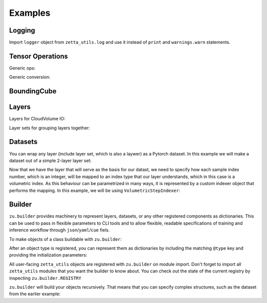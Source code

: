 ========
Examples
========

Logging
-------

Import ``logger`` object from ``zetta_utils.log`` and use it instead of ``print`` and ``warnings.warn`` statements.

.. doctest::

   >>> import zetta_utils as zu
   >>> from zetta_utils.log import logger
   >>> logger.warn("This is a warning")
   >>> logger.info("Info message")
   >>> logger.exception(RuntimeError)


Tensor Operations
-----------------

Generic ops:

.. doctest::

   >>> import zetta_utils as zu
   >>> from zetta_utils import tensor_ops
   >>> import numpy as np
   >>> a = np.ones((2, 2))
   >>> a = zu.tensor_ops.unsqueeze(a)
   >>> print (a.shape)
   (1, 2, 2)


.. doctest::

   >>> import zetta_utils as zu
   >>> from zetta_utils import tensor_ops
   >>> import torch
   >>> t = torch.ones((2, 2))
   >>> t = zu.tensor_ops.unsqueeze(t)
   >>> print (t.shape)
   torch.Size([1, 2, 2])

Generic conversion:

.. doctest::

   >>> import zetta_utils as zu
   >>> from zetta_utils import tensor_ops
   >>> import numpy as np
   >>> a = np.ones((2, 2))
   >>> a = zu.tensor_ops.convert.to_torch(a)
   >>> print (type(a))
   <class 'torch.Tensor'>


.. doctest::

   >>> import zetta_utils as zu
   >>> from zetta_utils import tensor_ops
   >>> import torch
   >>> t = torch.ones((2, 2))
   >>> t = zu.tensor_ops.convert.to_torch(t)
   >>> print (type(t))
   <class 'torch.Tensor'>


BoundingCube
------------

.. doctest::

   >>> import zetta_utils as zu
   >>> bcube = zu.bbox.BoundingCube.from_coords(
   ...    start_coord=(100, 100, 10),
   ...    end_coord=(200, 200, 20),
   ...    resolution=(4, 4, 40)
   ... )
   >>> print(bcube)
   BoundingBoxND(bounds=((400, 800), (400, 800), (400, 800)), unit='nm')
   >>> slices = bcube.to_slices(resolution=(16, 16, 100))
   >>> print(slices)
   (slice(25, 50, None), slice(25, 50, None), slice(4, 8, None))

Layers
------

Layers for CloudVolume IO:

.. doctest::
   >>> import zetta_utils as zu
   >>> from zetta_utils import io
   >>> # Vanilla CloudVolume Analog
   >>> # Differences with Vanilla CV:
   >>> #   1. Read data type: ``torch.Tensor``.
   >>> #   2. Dimension order: CXYZ
   >>> cvl = zu.io.build_cv_layer(
   ...    path="https://storage.googleapis.com/fafb_v15_aligned/v0/img/img_norm"
   ... )
   >>> data = cvl[(64, 64, 40), 1000:1100, 1000:1100, 2000:2001]
   >>> data.shape # channel, x, y, z
   torch.Size([1, 100, 100, 1])


   >>> import zetta_utils as zu
   >>> from zetta_utils import io
   >>> # Advanced features:
   >>> # Custom index resolution, desired resolution, data resolution
   >>> cvl = zu.io.build_cv_layer(
   ...    path="https://storage.googleapis.com/fafb_v15_aligned/v0/img/img_norm",
   ...    default_desired_resolution=(64, 64, 40),
   ...    index_resolution=(4, 4, 40),
   ...    data_resolution=(128, 128, 40),
   ...    interpolation_mode="img",
   ... )
   >>> data = cvl[16000:17600, 16000:17600, 2000:2001] # (4, 4, 40) indexing
   >>> data.shape # channel, x, y, z
   torch.Size([1, 100, 100, 1])

Layer sets for grouping layers together:

.. doctest::

   >>> import zetta_utils as zu
   >>> from zetta_utils import io
   >>> cvl_x0 = zu.io.build_cv_layer(
   ...    path="https://storage.googleapis.com/fafb_v15_aligned/v0/img/img"
   ... )
   >>> cvl_x1 = zu.io.build_cv_layer(
   ...    path="https://storage.googleapis.com/fafb_v15_aligned/v0/img/img_norm"
   ... )
   >>> # Combine the two layers
   >>> lset = zu.io.build_layer_set(
   ...    layers={"img": cvl_x0, "img_norm": cvl_x1}
   ... )
   >>> # Create an index variable to index both
   >>> idx = (
   ...    (64, 64, 40),
   ...    slice(1000, 1100),
   ...    slice(1000, 1100),
   ...    slice(2000, 2001),
   ... )
   >>> data_x0 = lset[(64, 64, 40), 1000:1100, 1000:1100, 2000:2001]
   >>> print(list(data_x0.keys()))
   ['img', 'img_norm']
   >>> print(data_x0['img'].shape)
   torch.Size([1, 100, 100, 1])
   >>> # Select read layers as a part of the index
   >>> data_x1 = lset[('img', ), (64, 64, 40), 1000:1100, 1000:1100, 2000:2001]
   >>> print(list(data_x1.keys()))
   ['img']


Datasets
--------

You can wrap any layer (include layer set, which is also a laywer) as a Pytorch dataset.
In this example we will make a dataset out of a simple 2-layer layer set:

.. doctest::

   >>> import zetta_utils as zu
   >>> from zetta_utils import io
   >>> lset = zu.io.build_layer_set(layers={
   ...    'img': zu.io.build_cv_layer(path="https://storage.googleapis.com/fafb_v15_aligned/v0/img/img"),
   ...    'img_norm': zu.io.build_cv_layer(path="https://storage.googleapis.com/fafb_v15_aligned/v0/img/img_norm"),
   ... })

Now that we have the layer that will serve as the basis for our datast, we need to specify how each sample index number,
which is an integer, will be mapped to an index type that our layer understands, which in this case is a volumetric
index. As this behaviour can be parametrized in many ways, it is represented by a custom indexer object that performs the mapping.
In this example, we will be using ``VolumetricStepIndexer``:

.. doctest::

   >>> import zetta_utils as zu
   >>> from zetta_utils import training
   >>> indexer = zu.training.datasets.sample_indexers.VolumetricStepIndexer(
   ...    # Range over which to sample
   ...    bcube=zu.bbox.BoundingCube.from_coords(
   ...       start_coord=(1000, 1000, 2000),
   ...       end_coord=(2000, 2000, 2100),
   ...       resolution=(64, 64, 40)
   ...    ),
   ...    # How big each sample will be
   ...    sample_size=(128, 128, 1),
   ...    sample_size_resolution=(64, 64, 40),
   ...    # How close together samples can be
   ...    step_size=(32, 32, 1),
   ...    step_size_resolution=(64, 64, 40),
   ...    # What resolution to get slices at
   ...    index_resolution=(64, 64, 40),
   ...    # What to set as `desired_resolution` in the index
   ...    desired_resolution=(64, 64, 40),
   ... )
   >>> print(len(indexer)) # total number of samples
   78400
   >>> print(indexer(0))
   ((64, 64, 40), slice(1000, 1128, None), slice(1000, 1128, None), slice(2000, 2001, None))
   >>> print(indexer(1))
   ((64, 64, 40), slice(1032, 1160, None), slice(1000, 1128, None), slice(2000, 2001, None))
   >>> print(indexer(78399))
   ((64, 64, 40), slice(1864, 1992, None), slice(1864, 1992, None), slice(2099, 2100, None))

.. doctest::

   >>> dset = zu.training.datasets.LayerDataset(
   ...    layer=lset,
   ...    sample_indexer=indexer,
   ... )
   >>> sample = dset[0]
   >>> print (list(sample.keys()))
   ['img', 'img_norm']
   >>> print (sample['img'].shape)
   torch.Size([1, 128, 128, 1])



Builder
-------

``zu.builder`` provides machinery to represent layers, datasets, or any other registered components
as dictionaries. This can be used to pass in flexible parameters to CLI tools and to allow flexible,
readable specifications of training and inference workflow through ``json``/``yaml``/``cue`` fiels.

To make objects of a class buildable with ``zu.builder``:

.. doctest::

   >>> import zetta_utils as zu
   >>> @zu.builder.register("MyClass")
   ... class MyClass:
   ...    def __init__(self, a):
   ...       self.a = a

After an object type is registered, you can represent them as dictionaries by including the matching ``@type`` key
and providing the initialization parameters:

.. doctest::

   >>> spec = {
   ...    "@type": "MyClass",
   ...    "a": 100
   ... }
   >>> obj = zu.builder.build(spec)
   >>> print (type(obj))
   <class 'MyClass'>
   >>> print (obj.a)
   100

All user-facing ``zetta_utils`` objects are registered with ``zu.builder`` on module import.
Don't forget to import all ``zetta_utils`` modules that you want the builder to know about.
You can check out the state of the current registry by inspecting ``zu.builder.REGISTRY``

``zu.builder`` will build your objects recursively. That means that you can specify complex structures,
such as the dataset from the earlier example:

.. doctest::

   >>> import zetta_utils as zu
   >>> from zetta_utils import  training
   >>> spec = {
   ...    "@type": "LayerDataset",
   ...    "layer": {
   ...       "@type": "LayerSet",
   ...       "layers": {
   ...          "img": {"@type": "CVLayer", "path": "https://storage.googleapis.com/fafb_v15_aligned/v0/img/img"},
   ...          "img_norm": {"@type": "CVLayer", "path": "https://storage.googleapis.com/fafb_v15_aligned/v0/img/img_norm"}
   ...       }
   ...    },
   ...    "sample_indexer": {
   ...        "@type": "VolumetricStepIndexer",
   ...        "bcube": {
   ...           "@type": "BoundingCube",
   ...           "start_coord": (1000, 1000, 2000),
   ...           "end_coord": (2000, 2000, 2100),
   ...           "resolution": (64, 64, 40),
   ...        },
   ...        "sample_size": (128, 128, 1),
   ...        "sample_size_resolution": (64, 64, 40),
   ...        "step_size": (32, 32, 1),
   ...        "step_size_resolution": (64, 64, 40),
   ...        "index_resolution": (64, 64, 40),
   ...        "desired_resolution": (64, 64, 40),
   ...    }
   ... }
   >>> dset = zu.builder.build(spec)
   >>> sample = dset[0]
   >>> print (list(sample.keys()))
   ['img', 'img_norm']
   >>> print (sample['img'].shape)
   torch.Size([1, 128, 128, 1])
